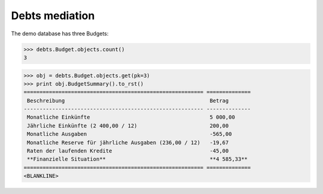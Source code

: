 .. _welfare.tested.debts:

Debts mediation
===============

..
  >>> from lino.runtime import *

The demo database has three Budgets:

>>> debts.Budget.objects.count()
3

>>> obj = debts.Budget.objects.get(pk=3)
>>> print obj.BudgetSummary().to_rst()
========================================================= ==============
 Beschreibung                                              Betrag
--------------------------------------------------------- --------------
 Monatliche Einkünfte                                      5 000,00
 Jährliche Einkünfte (2 400,00 / 12)                       200,00
 Monatliche Ausgaben                                       -565,00
 Monatliche Reserve für jährliche Ausgaben (236,00 / 12)   -19,67
 Raten der laufenden Kredite                               -45,00
 **Finanzielle Situation**                                 **4 585,33**
========================================================= ==============
<BLANKLINE>


